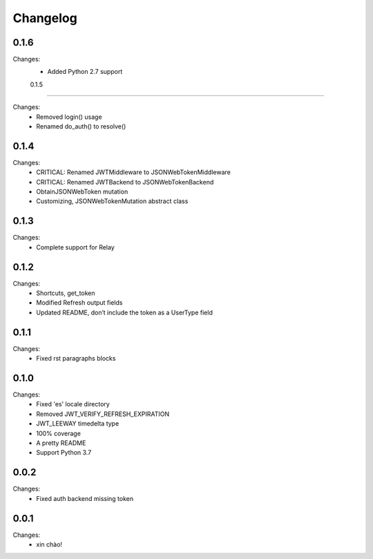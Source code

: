 Changelog
=========

0.1.6
-----

Changes:
 - Added Python 2.7 support


 0.1.5
-----

Changes:
 - Removed login() usage
 - Renamed do_auth() to resolve()


0.1.4
-----

Changes:
 - CRITICAL: Renamed JWTMiddleware to JSONWebTokenMiddleware
 - CRITICAL: Renamed JWTBackend to JSONWebTokenBackend
 - ObtainJSONWebToken mutation
 - Customizing, JSONWebTokenMutation abstract class


0.1.3
-----

Changes:
 - Complete support for Relay


0.1.2
-----

Changes:
 - Shortcuts, get_token
 - Modified Refresh output fields
 - Updated README, don’t include the token as a UserType field


0.1.1
-----

Changes:
 - Fixed rst paragraphs blocks


0.1.0
-----

Changes:
 - Fixed 'es' locale directory
 - Removed JWT_VERIFY_REFRESH_EXPIRATION
 - JWT_LEEWAY timedelta type
 - 100% coverage
 - A pretty README
 - Support Python 3.7


0.0.2
-----

Changes:
 - Fixed auth backend missing token


0.0.1
-----

Changes:
 - xin chào!
